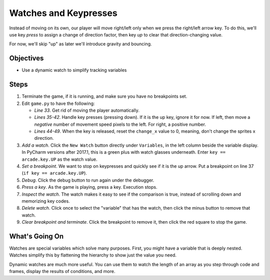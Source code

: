 ======================
Watches and Keypresses
======================

Instead of moving on its own, our player will move right/left only when
we press the right/left arrow key. To do this, we'll use key *press* to
assign a change of direction factor, then key *up* to clear that
direction-changing value.

For now, we'll skip "up" as later we'll introduce gravity and bouncing.

Objectives
==========

- Use a dynamic watch to simplify tracking variables

Steps
=====

#. Terminate the game, if it is running, and make sure you have no breakpoints
   set.

#. Edit ``game.py`` to have the following:

   .. literalinclude:: game.py
        :language: python
        :linenos:
        :emphasize-lines: 33, 35-42, 44-49

   - *Line 33*. Get rid of moving the player automatically.

   - *Lines 35-42*. Handle key presses (pressing down). If it is the up
     key, ignore it for now. If left, then move a *negative* number of
     movement speed pixels to the left. For right, a positive number.

   - *Lines 44-49*. When the key is released, reset the ``change_x``
     value to 0, meaning, don't change the sprites x direction.

#. *Add a watch*. Click the ``New Watch`` button |new| directly under
   ``Variables``, in the left column beside the variable display. In
   PyCharm versions after 2017.1, this is a green plus with watch
   glasses underneath. Enter ``key == arcade.key.UP`` as the watch
   value.

#. *Set a breakpoint*. We want to stop on keypresses and quickly see
   if it is the up arrow. Put a breakpoint on line 37
   (``if key == arcade.key.UP``).

#. *Debug*. Click the debug button |debug| to run again under
   the debugger.

#. *Press a key*. As the game is playing, press a key. Execution stops.

#. *Inspect the watch*. The watch makes it easy to see if the comparison
   is true, instead of scrolling down and memorizing key codes.

#. *Delete watch*. Click once to select the "variable" that has the
   watch, then click the minus button |delete| to remove that watch.

#. *Clear breakpoint and terminate*. Click the breakpoint |breakpoint|
   to remove it, then click the red square |terminate| to stop the game.

What's Going On
===============

Watches are special variables which solve many purposes. First, you might
have a variable that is deeply nested. Watches simplify this by flattening
the hierarchy to show just the value you need.

Dynamic watches are much more useful. You can use them to watch the length
of an array as you step through code and frames, display the results of
conditions, and more.

.. |debug| image:: ../images/debug.png
.. |new| image:: ../images/new.png
.. |delete| image:: ../images/delete.png
.. |stepover| image:: ../images/frames_step_over.png
.. |terminate| image:: ../images/stop.gif
.. |breakpoint| image:: ../images/db_set_breakpoint.png